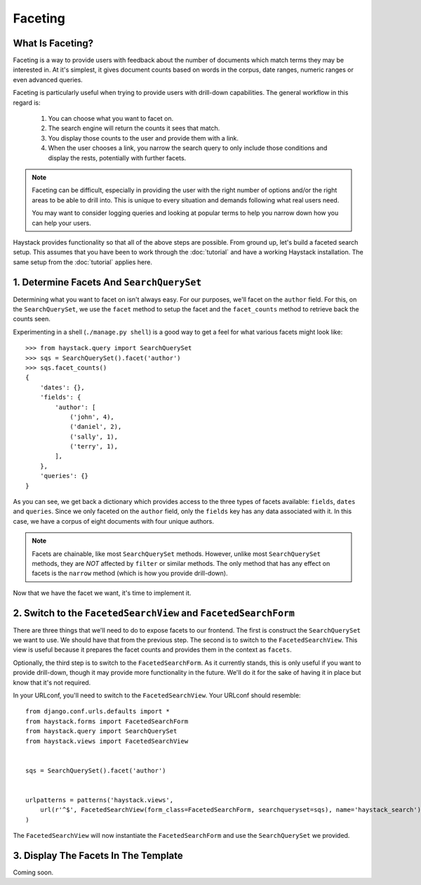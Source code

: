 ========
Faceting
========

What Is Faceting?
-----------------

Faceting is a way to provide users with feedback about the number of documents
which match terms they may be interested in. At it's simplest, it gives
document counts based on words in the corpus, date ranges, numeric ranges or
even advanced queries.

Faceting is particularly useful when trying to provide users with drill-down
capabilities. The general workflow in this regard is:

  #. You can choose what you want to facet on.
  #. The search engine will return the counts it sees that match.
  #. You display those counts to the user and provide them with a link.
  #. When the user chooses a link, you narrow the search query to only include
     those conditions and display the rests, potentially with further facets.

.. note::

    Faceting can be difficult, especially in providing the user with the right
    number of options and/or the right areas to be able to drill into. This
    is unique to every situation and demands following what real users need.
    
    You may want to consider logging queries and looking at popular terms to
    help you narrow down how you can help your users.

Haystack provides functionality so that all of the above steps are possible.
From ground up, let's build a faceted search setup. This assumes that you have
been to work through the :doc:`tutorial` and have a working Haystack
installation. The same setup from the :doc:`tutorial` applies here.

1. Determine Facets And ``SearchQuerySet``
------------------------------------------

Determining what you want to facet on isn't always easy. For our purposes,
we'll facet on the ``author`` field. For this, on the ``SearchQuerySet``, we
use the ``facet`` method to setup the facet and the ``facet_counts`` method
to retrieve back the counts seen.

Experimenting in a shell (``./manage.py shell``) is a good way to get a feel
for what various facets might look like::

    >>> from haystack.query import SearchQuerySet
    >>> sqs = SearchQuerySet().facet('author')
    >>> sqs.facet_counts()
    {
        'dates': {},
        'fields': {
            'author': [
                ('john', 4),
                ('daniel', 2),
                ('sally', 1),
                ('terry', 1),
            ],
        },
        'queries': {}
    }

As you can see, we get back a dictionary which provides access to the three
types of facets available: ``fields``, ``dates`` and ``queries``. Since we only
faceted on the ``author`` field, only the ``fields`` key has any data associated
with it. In this case, we have a corpus of eight documents with four unique
authors.

.. note::
    Facets are chainable, like most ``SearchQuerySet`` methods. However, unlike
    most ``SearchQuerySet`` methods, they are *NOT* affected by ``filter`` or
    similar methods. The only method that has any effect on facets is the
    ``narrow`` method (which is how you provide drill-down).

Now that we have the facet we want, it's time to implement it.

2. Switch to the ``FacetedSearchView`` and ``FacetedSearchForm``
----------------------------------------------------------------

There are three things that we'll need to do to expose facets to our frontend.
The first is construct the ``SearchQuerySet`` we want to use. We should have
that from the previous step. The second is to switch to the
``FacetedSearchView``. This view is useful because it prepares the facet counts
and provides them in the context as ``facets``.

Optionally, the third step is to switch to the ``FacetedSearchForm``. As it
currently stands, this is only useful if you want to provide drill-down, though
it may provide more functionality in the future. We'll do it for the sake of
having it in place but know that it's not required.

In your URLconf, you'll need to switch to the ``FacetedSearchView``. Your
URLconf should resemble::

    from django.conf.urls.defaults import *
    from haystack.forms import FacetedSearchForm
    from haystack.query import SearchQuerySet
    from haystack.views import FacetedSearchView
    
    
    sqs = SearchQuerySet().facet('author')
     
    
    urlpatterns = patterns('haystack.views',
        url(r'^$', FacetedSearchView(form_class=FacetedSearchForm, searchqueryset=sqs), name='haystack_search'),
    )

The ``FacetedSearchView`` will now instantiate the ``FacetedSearchForm`` and use
the ``SearchQuerySet`` we provided.


3. Display The Facets In The Template
-------------------------------------

Coming soon.

